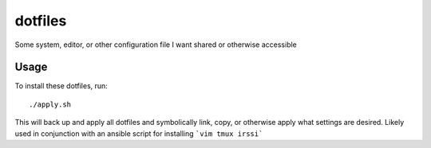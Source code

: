 ========
dotfiles
========

Some system, editor, or other configuration file I want shared or otherwise
accessible

Usage
-----

To install these dotfiles, run::

    ./apply.sh

This will back up and apply all dotfiles and symbolically link, copy, or
otherwise apply what settings are desired. Likely used in conjunction
with an ansible script for installing ```vim tmux irssi```
